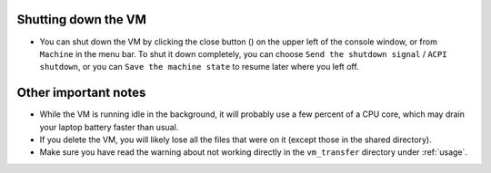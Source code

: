 .. _shutdown:

Shutting down the VM
********************

* You can shut down the VM by clicking the close button (|close_button|) on the
  upper left of the console window, or from ``Machine`` in the menu bar. To
  shut it down completely, you can choose ``Send the shutdown signal`` / ``ACPI
  shutdown``, or you can ``Save the machine state`` to resume later where you
  left off.

  .. |close_button| image:: close_button.png
     :scale: 75


Other important notes
*********************

* While the VM is running idle in the background, it will probably use a
  few percent of a CPU core, which may drain your laptop battery faster
  than usual.

* If you delete the VM, you will likely lose all the files that were on it
  (except those in the shared directory).

* Make sure you have read the warning about not working directly in the
  ``vm_transfer`` directory under :ref:`usage`.

